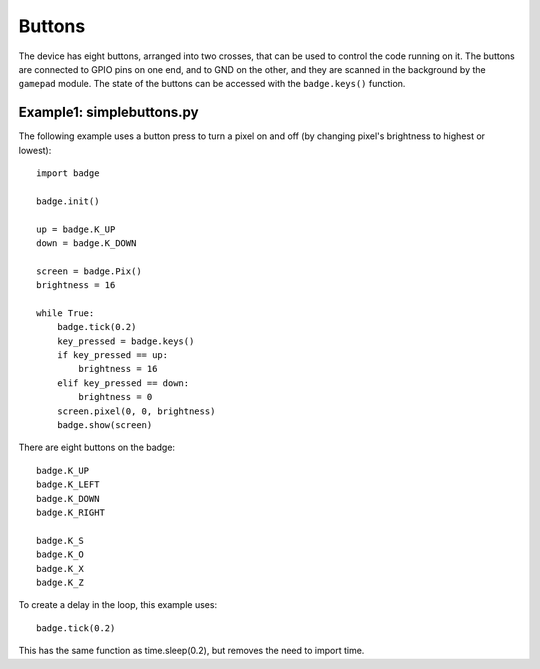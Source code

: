 Buttons
*****************

The device has eight buttons, arranged into two crosses, that can be used to
control the code running on it. The buttons are connected to GPIO pins on one
end, and to GND on the other, and they are scanned in the background by the
``gamepad`` module. The state of the buttons can be accessed with the
``badge.keys()`` function.

Example1: simplebuttons.py
=======

The following example uses a button press to turn a pixel on and off (by changing pixel's brightness to highest or lowest)::

    import badge

    badge.init()

    up = badge.K_UP
    down = badge.K_DOWN

    screen = badge.Pix()
    brightness = 16

    while True:
        badge.tick(0.2)
        key_pressed = badge.keys()
        if key_pressed == up:
            brightness = 16
        elif key_pressed == down:
            brightness = 0
        screen.pixel(0, 0, brightness)
        badge.show(screen)

There are eight buttons on the badge::

    badge.K_UP
    badge.K_LEFT
    badge.K_DOWN
    badge.K_RIGHT
    
    badge.K_S
    badge.K_O
    badge.K_X
    badge.K_Z

To create a delay in the loop, this example uses::

    badge.tick(0.2)

This has the same function as time.sleep(0.2), but removes the need to import time.
